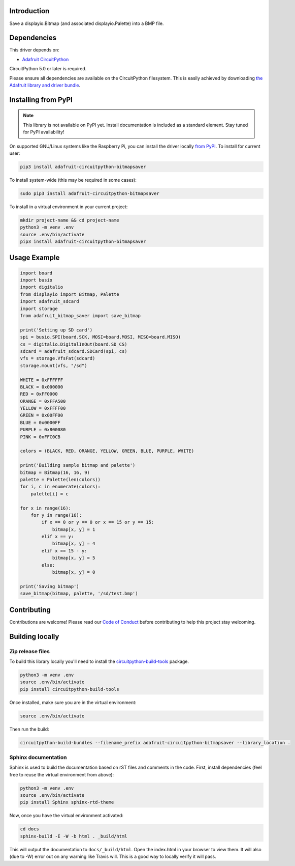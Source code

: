 Introduction
============

.. image:: https://readthedocs.org/projects/adafruit-circuitpython-bitmapsaver/badge/?version=latest
    :target: https://circuitpython.readthedocs.io/projects/bitmapsaver/en/latest/
    :alt: Documentation Status

.. image:: https://img.shields.io/discord/327254708534116352.svg
    :target: https://discord.gg/nBQh6qu
    :alt: Discord

.. image:: https://travis-ci.com/adafruit/Adafruit_CircuitPython_BitmapSaver.svg?branch=master
    :target: https://travis-ci.com/adafruit/Adafruit_CircuitPython_BitmapSaver
    :alt: Build Status

Save a displayio.Bitmap (and associated displayio.Palette) into a BMP file.


Dependencies
=============
This driver depends on:

* `Adafruit CircuitPython <https://github.com/adafruit/circuitpython>`_

CircuitPython 5.0 or later is required.

Please ensure all dependencies are available on the CircuitPython filesystem.
This is easily achieved by downloading
`the Adafruit library and driver bundle <https://github.com/adafruit/Adafruit_CircuitPython_Bundle>`_.

Installing from PyPI
=====================
.. note:: This library is not available on PyPI yet. Install documentation is included
   as a standard element. Stay tuned for PyPI availability!

On supported GNU/Linux systems like the Raspberry Pi, you can install the driver locally `from
PyPI <https://pypi.org/project/adafruit-circuitpython-bitmapsaver/>`_. To install for current user:

.. code-block:: shell

    pip3 install adafruit-circuitpython-bitmapsaver

To install system-wide (this may be required in some cases):

.. code-block:: shell

    sudo pip3 install adafruit-circuitpython-bitmapsaver

To install in a virtual environment in your current project:

.. code-block:: shell

    mkdir project-name && cd project-name
    python3 -m venv .env
    source .env/bin/activate
    pip3 install adafruit-circuitpython-bitmapsaver

Usage Example
=============

.. code-block:: python

    import board
    import busio
    import digitalio
    from displayio import Bitmap, Palette
    import adafruit_sdcard
    import storage
    from adafruit_bitmap_saver import save_bitmap

    print('Setting up SD card')
    spi = busio.SPI(board.SCK, MOSI=board.MOSI, MISO=board.MISO)
    cs = digitalio.DigitalInOut(board.SD_CS)
    sdcard = adafruit_sdcard.SDCard(spi, cs)
    vfs = storage.VfsFat(sdcard)
    storage.mount(vfs, "/sd")

    WHITE = 0xFFFFFF
    BLACK = 0x000000
    RED = 0xFF0000
    ORANGE = 0xFFA500
    YELLOW = 0xFFFF00
    GREEN = 0x00FF00
    BLUE = 0x0000FF
    PURPLE = 0x800080
    PINK = 0xFFC0CB

    colors = (BLACK, RED, ORANGE, YELLOW, GREEN, BLUE, PURPLE, WHITE)

    print('Building sample bitmap and palette')
    bitmap = Bitmap(16, 16, 9)
    palette = Palette(len(colors))
    for i, c in enumerate(colors):
        palette[i] = c

    for x in range(16):
        for y in range(16):
            if x == 0 or y == 0 or x == 15 or y == 15:
                bitmap[x, y] = 1
            elif x == y:
                bitmap[x, y] = 4
            elif x == 15 - y:
                bitmap[x, y] = 5
            else:
                bitmap[x, y] = 0

    print('Saving bitmap')
    save_bitmap(bitmap, palette, '/sd/test.bmp')

Contributing
============

Contributions are welcome! Please read our `Code of Conduct
<https://github.com/adafruit/Adafruit_CircuitPython_BitmapSaver/blob/master/CODE_OF_CONDUCT.md>`_
before contributing to help this project stay welcoming.

Building locally
================

Zip release files
-----------------

To build this library locally you'll need to install the
`circuitpython-build-tools <https://github.com/adafruit/circuitpython-build-tools>`_ package.

.. code-block:: shell

    python3 -m venv .env
    source .env/bin/activate
    pip install circuitpython-build-tools

Once installed, make sure you are in the virtual environment:

.. code-block:: shell

    source .env/bin/activate

Then run the build:

.. code-block:: shell

    circuitpython-build-bundles --filename_prefix adafruit-circuitpython-bitmapsaver --library_location .

Sphinx documentation
-----------------------

Sphinx is used to build the documentation based on rST files and comments in the code. First,
install dependencies (feel free to reuse the virtual environment from above):

.. code-block:: shell

    python3 -m venv .env
    source .env/bin/activate
    pip install Sphinx sphinx-rtd-theme

Now, once you have the virtual environment activated:

.. code-block:: shell

    cd docs
    sphinx-build -E -W -b html . _build/html

This will output the documentation to ``docs/_build/html``. Open the index.html in your browser to
view them. It will also (due to -W) error out on any warning like Travis will. This is a good way to
locally verify it will pass.
